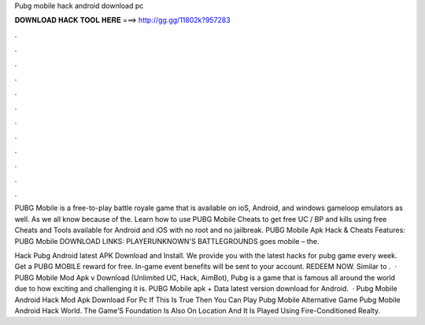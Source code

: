 Pubg mobile hack android download pc



𝐃𝐎𝐖𝐍𝐋𝐎𝐀𝐃 𝐇𝐀𝐂𝐊 𝐓𝐎𝐎𝐋 𝐇𝐄𝐑𝐄 ===> http://gg.gg/11802k?957283



.



.



.



.



.



.



.



.



.



.



.



.

PUBG Mobile is a free-to-play battle royale game that is available on ioS, Android, and windows gameloop emulators as well. As we all know because of the. Learn how to use PUBG Mobile Cheats to get free UC / BP and kills using free Cheats and Tools available for Android and iOS with no root and no jailbreak. PUBG Mobile Apk Hack & Cheats Features: PUBG Mobile DOWNLOAD LINKS: PLAYERUNKNOWN'S BATTLEGROUNDS goes mobile – the.

Hack Pubg Android latest APK Download and Install. We provide you with the latest hacks for pubg game every week. Get a PUBG MOBILE reward for free. In-game event benefits will be sent to your account. REDEEM NOW. Similar to .  · PUBG Mobile Mod Apk v Download (Unlimited UC, Hack, AimBot), Pubg is a game that is famous all around the world due to how exciting and challenging it is. PUBG Mobile apk + Data latest version download for Android.  · Pubg Mobile Android Hack Mod Apk Download For Pc If This Is True Then You Can Play Pubg Mobile Alternative Game Pubg Mobile Android Hack World. The Game’S Foundation Is Also On Location And It Is Played Using Fire-Conditioned Realty.
